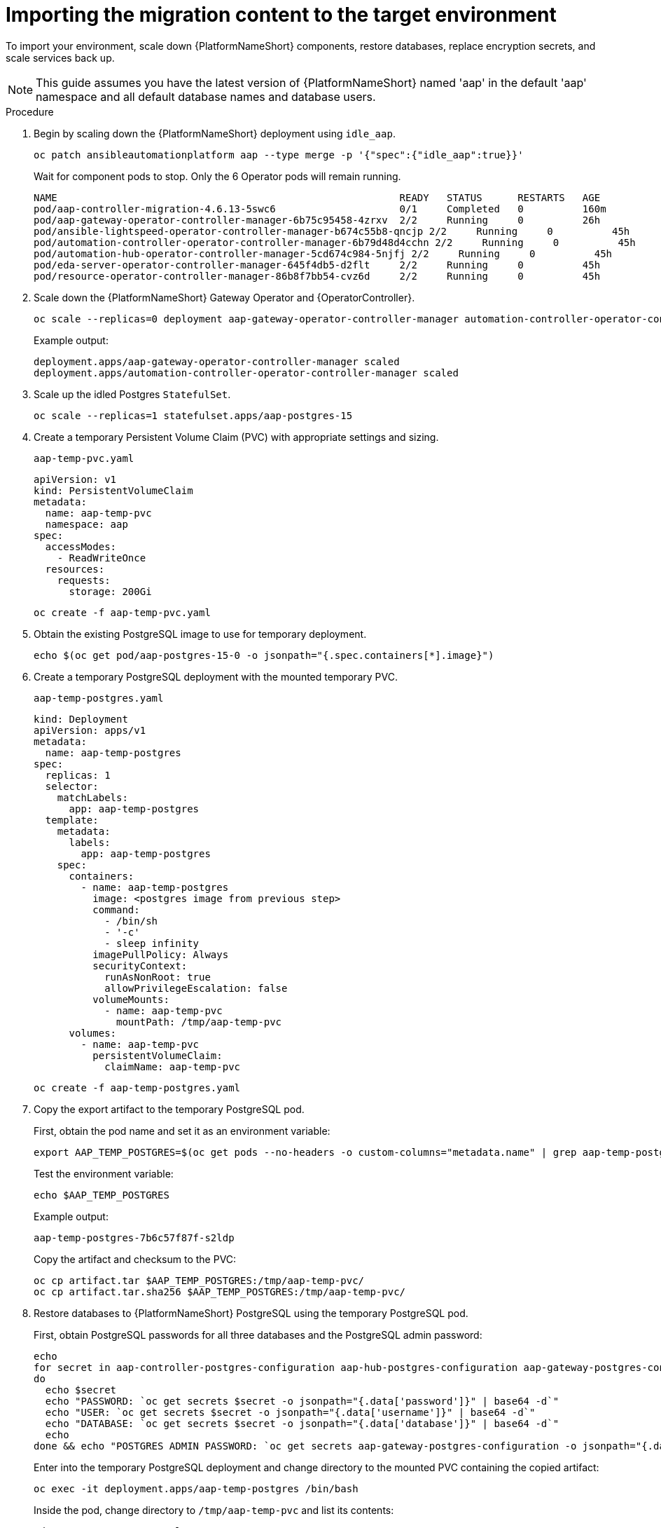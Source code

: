:_mod-docs-content-type: PROCEDURE

[id="rpm-ocp-target-import"]
= Importing the migration content to the target environment

To import your environment, scale down {PlatformNameShort} components, restore databases, replace encryption secrets, and scale services back up.

[NOTE]
====
This guide assumes you have the latest version of {PlatformNameShort} named 'aap' in the default 'aap' namespace and all default database names and database users.
====

.Procedure

. Begin by scaling down the {PlatformNameShort} deployment using `idle_aap`.
+
----
oc patch ansibleautomationplatform aap --type merge -p '{"spec":{"idle_aap":true}}'
----
+
Wait for component pods to stop. Only the 6 Operator pods will remain running.
+
----
NAME                                                          READY   STATUS      RESTARTS   AGE
pod/aap-controller-migration-4.6.13-5swc6                     0/1     Completed   0          160m
pod/aap-gateway-operator-controller-manager-6b75c95458-4zrxv  2/2     Running     0          26h
pod/ansible-lightspeed-operator-controller-manager-b674c55b8-qncjp 2/2     Running     0          45h
pod/automation-controller-operator-controller-manager-6b79d48d4cchn 2/2     Running     0          45h
pod/automation-hub-operator-controller-manager-5cd674c984-5njfj 2/2     Running     0          45h
pod/eda-server-operator-controller-manager-645f4db5-d2flt     2/2     Running     0          45h
pod/resource-operator-controller-manager-86b8f7bb54-cvz6d     2/2     Running     0          45h
----

. Scale down the {PlatformNameShort} Gateway Operator and {OperatorController}.
+
----
oc scale --replicas=0 deployment aap-gateway-operator-controller-manager automation-controller-operator-controller-manager
----
+
Example output:
+
----
deployment.apps/aap-gateway-operator-controller-manager scaled
deployment.apps/automation-controller-operator-controller-manager scaled
----

. Scale up the idled Postgres `StatefulSet`.
+
----
oc scale --replicas=1 statefulset.apps/aap-postgres-15
----

. Create a temporary Persistent Volume Claim (PVC) with appropriate settings and sizing.
+
`aap-temp-pvc.yaml`
+
----
apiVersion: v1
kind: PersistentVolumeClaim
metadata:
  name: aap-temp-pvc
  namespace: aap
spec:
  accessModes:
    - ReadWriteOnce
  resources:
    requests:
      storage: 200Gi
----
+
----
oc create -f aap-temp-pvc.yaml
----

. Obtain the existing PostgreSQL image to use for temporary deployment.
+
----
echo $(oc get pod/aap-postgres-15-0 -o jsonpath="{.spec.containers[*].image}")
----

. Create a temporary PostgreSQL deployment with the mounted temporary PVC.
+
`aap-temp-postgres.yaml`
+
----
kind: Deployment
apiVersion: apps/v1
metadata:
  name: aap-temp-postgres
spec:
  replicas: 1
  selector:
    matchLabels:
      app: aap-temp-postgres
  template:
    metadata:
      labels:
        app: aap-temp-postgres
    spec:
      containers:
        - name: aap-temp-postgres
          image: <postgres image from previous step>
          command:
            - /bin/sh
            - '-c'
            - sleep infinity
          imagePullPolicy: Always
          securityContext:
            runAsNonRoot: true
            allowPrivilegeEscalation: false
          volumeMounts:
            - name: aap-temp-pvc
              mountPath: /tmp/aap-temp-pvc
      volumes:
        - name: aap-temp-pvc
          persistentVolumeClaim:
            claimName: aap-temp-pvc
----
+
----
oc create -f aap-temp-postgres.yaml
----

. Copy the export artifact to the temporary PostgreSQL pod.
+
First, obtain the pod name and set it as an environment variable:
+
----
export AAP_TEMP_POSTGRES=$(oc get pods --no-headers -o custom-columns="metadata.name" | grep aap-temp-postgres)
----
+
Test the environment variable:
+
----
echo $AAP_TEMP_POSTGRES
----
+
Example output:
+
----
aap-temp-postgres-7b6c57f87f-s2ldp
----
+
Copy the artifact and checksum to the PVC:
+
----
oc cp artifact.tar $AAP_TEMP_POSTGRES:/tmp/aap-temp-pvc/
oc cp artifact.tar.sha256 $AAP_TEMP_POSTGRES:/tmp/aap-temp-pvc/
----

. Restore databases to {PlatformNameShort} PostgreSQL using the temporary PostgreSQL pod.
+
First, obtain PostgreSQL passwords for all three databases and the PostgreSQL admin password:
+
----
echo
for secret in aap-controller-postgres-configuration aap-hub-postgres-configuration aap-gateway-postgres-configuration
do
  echo $secret
  echo "PASSWORD: `oc get secrets $secret -o jsonpath="{.data['password']}" | base64 -d`"
  echo "USER: `oc get secrets $secret -o jsonpath="{.data['username']}" | base64 -d`"
  echo "DATABASE: `oc get secrets $secret -o jsonpath="{.data['database']}" | base64 -d`"
  echo
done && echo "POSTGRES ADMIN PASSWORD: `oc get secrets aap-gateway-postgres-configuration -o jsonpath="{.data['postgres_admin_password']}" | base64 -d`"
----
+
Enter into the temporary PostgreSQL deployment and change directory to the mounted PVC containing the copied artifact:
+
----
oc exec -it deployment.apps/aap-temp-postgres /bin/bash
----
+
Inside the pod, change directory to `/tmp/aap-temp-pvc` and list its contents:
+
----
cd /tmp/aap-temp-pvc && ls -1
----
+
Example output:
+
----
total 2240
-rw-r--r-- 1 1000900000 1000900000 2273280 Jun 13 17:41 artifact.tar
-rw-r--r-- 1 1000900000 1000900000      79 Jun 13 17:42 artifact.tar.sha256
drwxrws---. 2 root       1000900000   16384 Jun 13 17:40 lost+found
----
+
Verify the archive:
+
----
sha256sum --check artifact.tar.sha256
----
+
Example output:
+
----
artifact.tar: OK
----
+
Extract the artifact and verify its contents:
+
----
tar xf artifact.tar && cd artifact && sha256sum --check sha256sum.txt
----
+
Example output:
+
----
./controller/controller.pgc: OK
./gateway/gateway.pgc: OK
./hub/hub.pgc: OK
----
+
Drop the {ControllerName} database:
+
----
dropdb -h aap-postgres-15 automationcontroller
----
+
Alter the user temporarily with the `CREATEDB` role:
+
----
postgres=# ALTER USER automationcontroller WITH CREATEDB;
----
+
Create the database:
+
----
createdb -h aap-postgres-15 -U automationcontroller automationcontroller
----
+
Revert temporary user permission:
+
----
postgres=# ALTER USER automationcontroller WITH NOCREATEDB;
----
+
Restore the {ControllerName} database:
+
----
pg_restore --clean-if-exists --no-owner -h aap-postgres-15 -U automationcontroller -d automationcontroller controller/controller.pgc
----
+
Restore the {HubName} database:
+
----
pg_restore --clean-if-exists --no-owner -h aap-postgres-15 -U automationhub -d automationhub hub/hub.pgc
----
+
Restore the {Gateway} database:
+
----
pg_restore --clean-if-exists --no-owner -h aap-postgres-15 -U gateway -d gateway gateway/gateway.pgc
----
+
Exit the pod:
+
----
exit
----

. Replace database field encryption secrets.
+
----
oc set data secret/aap-controller-secret-key secret_key="<unencoded controller_secret_key value from secrets.yml>"
oc set data secret/aap-db-fields-encryption-secret secret_key="<unencoded gateway_secret_key value from secrets.yml>"
oc set data secret/aap-hub-db-fields-encryption database_fields.symmetric.key="<unencoded hub_db_fields_encryption_key value from secrets.yml>"
----

. Clean up the temporary PostgreSQL and PVC.
+
----
oc delete -f aap-temp-postgres.yaml
----
+
----
oc delete -f aap-temp-pvc.yaml
----

. Scale the {Gateway} and {ControllerName} Operators back up and wait for the {Gateway} Operator reconciliation loop to complete.
+
The PostgreSQL `StatefulSet` will be set back to idle.
+
----
oc scale --replicas=1 deployment aap-gateway-operator-controller-manager automation-controller-operator-controller-manager
----
+
Example output:
+
----
deployment.apps/aap-gateway-operator-controller-manager scaled
deployment.apps/automation-controller-operator-controller-manager scaled
----
+
----
oc logs -f $(oc get pods --no-headers -o custom-columns="metadata.name" | grep aap-gateway-operator)
----
+
Wait for reconciliation to stop.
+
Example output:
+
----
META: ending play
{"level":"info", "ts":"2025-06-12T15:41:29Z","logger":"runner", "msg": "Ansible-runner exited successfully", "job": "5672263053238024330","name":"aap", "namespace": "aap"}
PLAY RECAP ***********
localhost                  : ok=45   changed=0    unreachable=0    failed=0    skipped=63    rescued=0    ignored=0  
----

. Scale {PlatformNameShort} back up using `idle_aap`.
+
----
oc patch ansibleautomationplatform aap --type merge -p '{"spec":{"idle_aap":false}}'
----
+
Example output:
+
----
ansibleautomationplatform.aap.ansible.com/aap patched
----

. Wait for the `aap-gateway` pod to be running and clean up old service endpoints.
+
Wait for the pod to be running.
+
Example output:
+
----
pod/aap-gateway-6c989b846c-47b91 2/2 Running 0 45s
----
+
----
for i in HTTPPort Route ServiceNode; do; oc exec -it deployment.apps/aap-gateway aap-gateway-manage shell -c 'from aap_gateway_api.models import '$i'; print('$i'.objects.all().delete())'; done
----
+
Example output:
+
----
(23, {'aap_gateway_api.ServiceAPIRoute': 4, 'aap_gateway_api.AdditionalRoute': 7, 'aap_gateway_api.Route': 11, 'aap_gateway_api.HTTPPort': 1})
(0, {})
(4, {'aap_gateway_api.ServiceNode': 4})
----
. Run `awx-manage` to deprovision instances.
+
Obtain the {ControllerName} pod:
+
----
export AAP_CONTROLLER_POD=$(oc get pods --no-headers -o custom-columns=":metadata.name" | grep aap-controller-task)
----
+
Test the environment variable:
+
----
echo $AAP_CONTROLLER_POD
----
+
Example output:
+
----
aap-controller-task-759b6d9759-r59q9
----
+
Enter into the {ControllerName} pod:
+
----
oc exec -it $AAP_CONTROLLER_POD /bin/bash
awx-manage list_instances
----
+
Example output:
+
----
bash-4.4$
[controlplane capacity=642 policy=100%]
aap-controller-task-759b6d9759-r59q9 capacity=642 node_type=control version=4.6.15 heartbeat="2025-06-12 21:39:48"
node1.example.org capacity=0 node_type=hybrid version=4.6.13 heartbeat="2025-05-30 17:22:11"
[default capacity=0 policy=100%]
node1.example.org capacity=0 node_type=hybrid version=4.6.13 heartbeat="2025-05-30 17:22:11"
node2.example.org capacity=0 node_type=execution version ansible-runner-2.4.1 heartbeat="2025-05-30 17:22:08"
----
+
Remove old nodes with `awx-manage`, leaving only `aap-controller-task`:
+
----
awx-manage deprovision_instance --host=node1.example.org
awx-manage deprovision_instance --host=node2.example.org
----

. Run the `curl` command to repair {HubName} filesystem data.
+
----
curl -d '{"verify_checksums": true}' -X POST -k https://<aap_url>/api/galaxy/pulp/api/v3/repair/ -u <admin_user>:<restored_admin_password>
----
